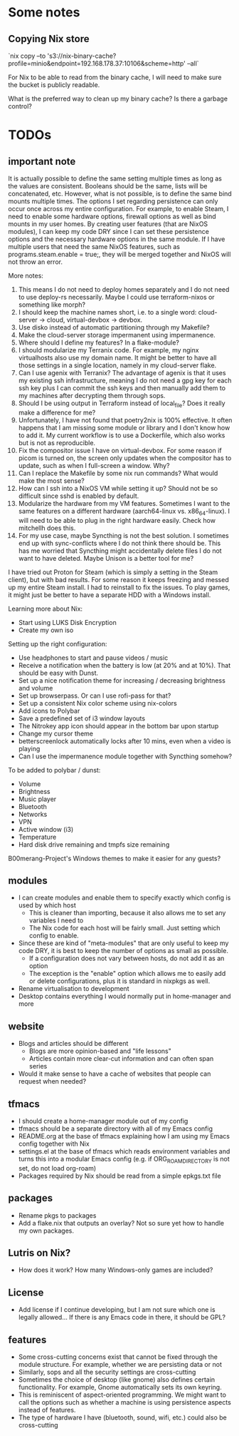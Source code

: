 * Some notes

** Copying Nix store

`nix copy --to 's3://nix-binary-cache?profile=minio&endpoint=192.168.178.37:10106&scheme=http' --all`

For Nix to be able to read from the binary cache, I will need to make sure the bucket is publicly readable.

What is the preferred way to clean up my binary cache? Is there a garbage control?

* TODOs

** important note
It is actually possible to define the same setting multiple times as long as the values are consistent. Booleans should be the same, lists will be concatenated, etc.
However, what is not possible, is to define the same bind mounts multiple times. The options I set regarding persistence can only occur once across my entire configuration.
For example, to enable Steam, I need to enable some hardware options, firewall options as well as bind mounts in my user homes.
By creating user features (that are NixOS modules), I can keep my code DRY since I can set these persistence options and the necessary hardware options in the same module.
If I have multiple users that need the same NixOS features, such as programs.steam.enable = true;, they will be merged together and NixOS will not throw an error.

More notes:
1. This means I do not need to deploy homes separately and I do not need to use deploy-rs necessarily. Maybe I could use terraform-nixos or something like morph?
2. I should keep the machine names short, i.e. to a single word: cloud-server -> cloud, virtual-devbox -> devbox.
3. Use disko instead of automatic partitioning through my Makefile?
4. Make the cloud-server storage impermanent using impermanence.
5. Where should I define my features? In a flake-module?
6. I should modularize my Terranix code. For example, my nginx virtualhosts also use my domain name. It might be better to have all those settings in a single location, namely in my cloud-server flake.
7. Can I use agenix with Terranix? The advantage of agenix is that it uses my existing ssh infrastructure, meaning I do not need a gpg key for each ssh key plus I can commit the ssh keys and then manually add them to my machines after decrypting them through sops.
8. Should I be using output in Terraform instead of local_file? Does it really make a difference for me?
9. Unfortunately, I have not found that poetry2nix is 100% effective. It often happens that I am missing some module or library and I don't know how to add it. My current workflow is to use a Dockerfile, which also works but is not as reproducible.
10. Fix the compositor issue I have on virtual-devbox. For some reason if picom is turned on, the screen only updates when the compositor has to update, such as when I full-screen a window. Why?
11. Can I replace the Makefile by some nix run commands? What would make the most sense?
12. How can I ssh into a NixOS VM while setting it up? Should not be so difficult since sshd is enabled by default.
13. Modularize the hardware from my VM features. Sometimes I want to the same features on a different hardware (aarch64-linux vs. x86_64-linux). I will need to be able to plug in the right hardware easily. Check how mitchellh does this.
14. For my use case, maybe Syncthing is not the best solution. I sometimes end up with sync-conflicts where I do not think there should be. This has me worried that Syncthing might accidentally delete files I do not want to have deleted. Maybe Unison is a better tool for me?

I have tried out Proton for Steam (which is simply a setting in the Steam client), but with bad results.
For some reason it keeps freezing and messed up my entire Steam install. I had to reinstall to fix the issues.
To play games, it might just be better to have a separate HDD with a Windows install.

Learning more about Nix:
- Start using LUKS Disk Encryption
- Create my own iso

Setting up the right configuration:
- Use headphones to start and pause videos / music
- Receive a notification when the battery is low (at 20% and at 10%). That should be easy with Dunst.
- Set up a nice notification theme for increasing / decreasing brightness and volume
- Set up browserpass. Or can I use rofi-pass for that?
- Set up a consistent Nix color scheme using nix-colors
- Add icons to Polybar
- Save a predefined set of i3 window layouts
- The Nitrokey app icon should appear in the bottom bar upon startup
- Change my cursor theme
- betterscreenlock automatically locks after 10 mins, even when a video is playing
- Can I use the impermanence module together with Syncthing somehow?

To be added to polybar / dunst:
- Volume
- Brightness
- Music player
- Bluetooth
- Networks
- VPN
- Active window (i3)
- Temperature
- Hard disk drive remaining and tmpfs size remaining

B00merang-Project's Windows themes to make it easier for any guests?

** modules
- I can create modules and enable them to specify exactly which config is used by which host
  - This is cleaner than importing, because it also allows me to set any variables I need to
  - The Nix code for each host will be fairly small. Just setting which config to enable.
- Since these are kind of "meta-modules" that are only useful to keep my code DRY, it is best to keep the number of options as small as possible.
  - If a configuration does not vary between hosts, do not add it as an option
  - The exception is the "enable" option which allows me to easily add or delete configurations, plus it is standard in nixpkgs as well.
- Rename virtualisation to development
- Desktop contains everything I would normally put in home-manager and more

** website
- Blogs and articles should be different
  - Blogs are more opinion-based and "life lessons"
  - Articles contain more clear-cut information and can often span series
- Would it make sense to have a cache of websites that people can request when needed?

** tfmacs
- I should create a home-manager module out of my config
- tfmacs should be a separate directory with all of my Emacs config
- README.org at the base of tfmacs explaining how I am using my Emacs config together with Nix
- settings.el at the base of tfmacs which reads environment variables and turns this into a modular Emacs config (e.g. if ORG_ROAM_DIRECTORY is not set, do not load org-roam)
- Packages required by Nix should be read from a simple epkgs.txt file

** packages
- Rename pkgs to packages
- Add a flake.nix that outputs an overlay? Not so sure yet how to handle my own packages.

** Lutris on Nix?
- How does it work? How many Windows-only games are included?

** License
- Add license if I continue developing, but I am not sure which one is legally allowed... If there is any Emacs code in there, it should be GPL?

** features
- Some cross-cutting concerns exist that cannot be fixed through the module structure. For example, whether we are persisting data or not
- Similarly, sops and all the security settings are cross-cutting
- Sometimes the choice of desktop (like gnome) also defines certain functionality. For example, Gnome automatically sets its own keyring.
- This is reminiscent of aspect-oriented programming. We might want to call the options such as whether a machine is using persistence aspects instead of features.
- The type of hardware I have (bluetooth, sound, wifi, etc.) could also be cross-cutting
